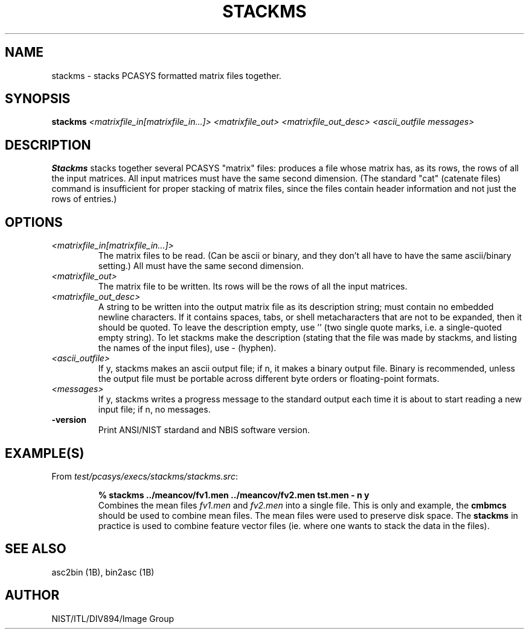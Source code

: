 .\" @(#)stackms.1 2008/10/02 NIST
.\" I Image Group
.\" G. T. Candela & Craig I. Watson
.\"
.TH STACKMS 1B "02 October 2008" "NIST" "NBIS Reference Manual"
.SH NAME
stackms \- stacks PCASYS formatted matrix files together.
.SH SYNOPSIS
.B stackms
.I <matrixfile_in[matrixfile_in...]> <matrixfile_out>
.I <matrixfile_out_desc> <ascii_outfile messages>
.SH DESCRIPTION
.B Stackms
stacks together several PCASYS "matrix" files: produces a file whose
matrix has, as its rows, the rows of all the input matrices. All input
matrices must have the same second dimension.  (The standard "cat"
(catenate files) command is insufficient for proper stacking of matrix
files, since the files contain header information and not just the
rows of entries.)
.SH OPTIONS
.TP
.I <matrixfile_in[matrixfile_in...]>
The matrix files to be read.  (Can be ascii or binary, and they don't
all have to have the same ascii/binary setting.)  All must have the
same second dimension.
.TP
.I <matrixfile_out>
The matrix file to be written.  Its rows will be the rows of all the
input matrices.
.TP
.I <matrixfile_out_desc>
A string to be written into the output matrix file as its description
string; must contain no embedded newline characters.  If it contains
spaces, tabs, or shell metacharacters that are not to be expanded,
then it should be quoted.  To leave the description empty, use '' (two
single quote marks, i.e. a single\-quoted empty string).  To let
stackms make the description (stating that the file was made by
stackms, and listing the names of the input files), use \- (hyphen).
.TP
.I <ascii_outfile>
If y, stackms makes an ascii output file; if n, it makes a binary
output file.  Binary is recommended, unless the output file must be
portable across different byte orders or floating\-point formats.
.TP
.I <messages>
If y, stackms writes a progress message to the standard output each
time it is about to start reading a new input file; if n, no messages.
.TP
\fB-version
\fRPrint ANSI/NIST stardand and NBIS software version.

.SH EXAMPLE(S)
From \fItest/pcasys/execs/stackms/stackms.src\fR:
.PP
.RS
.B % stackms ../meancov/fv1.men ../meancov/fv2.men tst.men - n y
.br 
Combines the mean files \fIfv1.men\fR and \fIfv2.men\fR into
a single file.  This is only and example, the \fBcmbmcs\fR should
be used to combine mean files.  The mean files were used to preserve
disk space.  The \fBstackms\fR in practice is used to combine feature
vector files (ie. where one wants to stack the data in the files).
.SH "SEE ALSO"
asc2bin (1B), bin2asc (1B)


.SH AUTHOR
NIST/ITL/DIV894/Image Group
